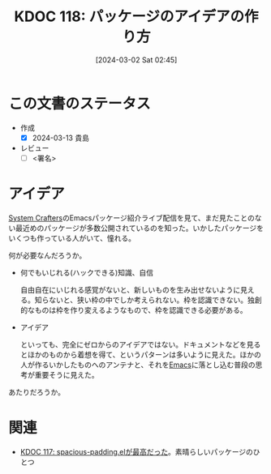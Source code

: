 :properties:
:ID: 20240302T024538
:end:
#+title:      KDOC 118: パッケージのアイデアの作り方
#+date:       [2024-03-02 Sat 02:45]
#+filetags:   :draft:essay:
#+identifier: 20240302T024538

# (denote-rename-file-using-front-matter (buffer-file-name) 0)
# (org-roam-tag-remove)
# (org-roam-tag-add)

# ====ポリシー。
# 1ファイル1アイデア。
# 1ファイルで内容を完結させる。
# 常にほかのエントリとリンクする。
# 自分の言葉を使う。
# 参考文献を残しておく。
# 自分の考えを加える。
# 構造を気にしない。
# エントリ間の接続を発見したら、接続エントリを追加する。カード間にあるリンクの関係を説明するカード。
# アイデアがまとまったらアウトラインエントリを作成する。リンクをまとめたエントリ。
# エントリを削除しない。古いカードのどこが悪いかを説明する新しいカードへのリンクを追加する。
# 恐れずにカードを追加する。無意味の可能性があっても追加しておくことが重要。

* この文書のステータス
- 作成
  - [X] 2024-03-13 貴島
- レビュー
  - [ ] <署名>
# (progn (kill-line -1) (insert (format "  - [X] %s 貴島" (format-time-string "%Y-%m-%d"))))

# 関連をつけた。
# タイトルがフォーマット通りにつけられている。
# 内容をブラウザに表示して読んだ(作成とレビューのチェックは同時にしない)。
# 文脈なく読めるのを確認した。
# おばあちゃんに説明できる。
# いらない見出しを削除した。
# タグを適切にした。
# すべてのコメントを削除した。
* アイデア
[[id:fa497359-ae3f-494a-b24a-9822eefe67ad][System Crafters]]のEmacsパッケージ紹介ライブ配信を見て、まだ見たことのない最近めのパッケージが多数公開されているのを知った。いかしたパッケージをいくつも作っている人がいて、憧れる。

何が必要なんだろうか。

- 何でもいじれる(ハックできる)知識、自信

  自由自在にいじれる感覚がないと、新しいものを生み出せないように見える。知らないと、狭い枠の中でしか考えられない。枠を認識できない。独創的なものは枠を作り変えるようなもので、枠を認識できる必要がある。

- アイデア

  といっても、完全にゼロからのアイデアではない。ドキュメントなどを見るとほかのものから着想を得て、というパターンは多いように見えた。ほかの人が作るいかしたものへのアンテナと、それを[[id:1ad8c3d5-97ba-4905-be11-e6f2626127ad][Emacs]]に落とし込む普段の思考が重要そうに見えた。

あたりだろうか。

* 関連
- [[id:20240302T015305][KDOC 117: spacious-padding.elが最高だった]]。素晴らしいパッケージのひとつ
